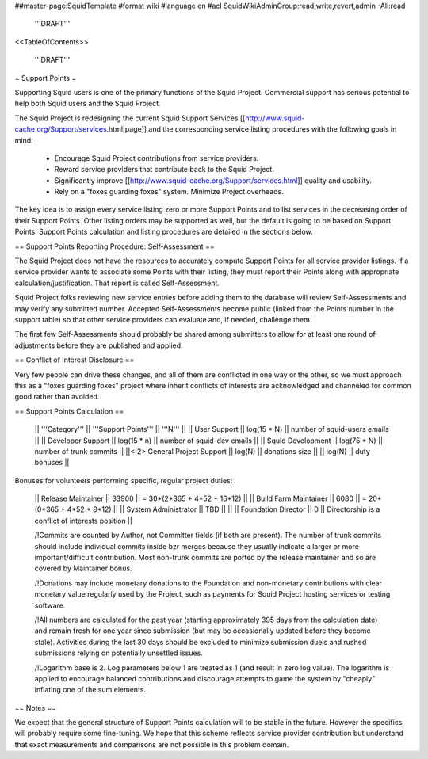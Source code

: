 ##master-page:SquidTemplate
#format wiki
#language en
#acl SquidWikiAdminGroup:read,write,revert,admin -All:read

  '''DRAFT'''

<<TableOfContents>>

  '''DRAFT'''

= Support Points =

Supporting Squid users is one of the primary functions of the Squid Project.
Commercial support has serious potential to help both Squid users and the Squid Project.

The Squid Project is redesigning the current Squid Support Services [[http://www.squid-cache.org/Support/services.html|page]] and the corresponding service listing procedures with the following goals in mind:

  * Encourage Squid Project contributions from service providers.
  * Reward service providers that contribute back to the Squid Project.
  * Significantly improve [[http://www.squid-cache.org/Support/services.html]] quality and usability.
  * Rely on a "foxes guarding foxes" system. Minimize Project overheads.

The key idea is to assign every service listing zero or more Support Points and to list services in the decreasing order of their Support Points. Other listing orders may be supported as well, but the default is going to be based on Support Points. Support Points calculation and listing procedures are detailed in the sections below.


== Support Points Reporting Procedure: Self-Assessment ==

The Squid Project does not have the resources to accurately compute Support
Points for all service provider listings. If a service provider wants to
associate some Points with their listing, they must report their Points
along with appropriate calculation/justification. That report is called
Self-Assessment.

Squid Project folks reviewing new service entries before adding them to the
database will review Self-Assessments and may verify any
submitted number. Accepted Self-Assessments become public (linked from
the Points number in the support table) so that other service providers
can evaluate and, if needed, challenge them.

The first few Self-Assessments should probably be shared among
submitters to allow for at least one round of adjustments before they
are published and applied.

== Conflict of Interest Disclosure ==

Very few people can drive these changes, and all of them are conflicted in one way or the other, so we must approach this as a "foxes guarding foxes" project where inherit conflicts of interests are acknowledged and channeled for common good rather than avoided.

== Support Points Calculation ==

 || '''Category''' || '''Support Points''' || '''N''' ||
 || User Support || log(15 * N) || number of squid-users emails ||
 || Developer Support || log(15 * n) || number of squid-dev emails ||
 || Squid Development || log(75 * N) || number of trunk commits ||
 ||<|2> General Project Support || log(N) || donations size ||
 || log(N) || duty bonuses ||


Bonuses for volunteers performing specific, regular project duties:

 || Release Maintainer || 33900 || = 30*(2*365 + 4*52 + 16*12) ||
 || Build Farm Maintainer || 6080 || = 20*(0*365 + 4*52 +  8*12) ||
 || System Administrator || TBD || ||
 || Foundation Director || 0 || Directorship is a conflict of interests position ||

 /!\ Commits are counted by Author, not Committer fields (if both are present). The number of trunk commits should include individual commits inside bzr merges because they usually indicate a larger or more important/difficult contribution. Most non-trunk commits are ported by the release maintainer and so are covered by Maintainer bonus.

 /!\ Donations may include monetary donations to the Foundation and non-monetary contributions with clear monetary value regularly used by the Project, such as payments for Squid Project hosting services or testing software.

 /!\ All numbers are calculated for the past year (starting approximately 395 days from the calculation date) and remain fresh for one year since submission (but may be occasionally updated before they become stale). Activities during the last 30 days should be excluded to minimize submission duels and rushed submissions relying on potentially unsettled issues.

 /!\ Logarithm base is 2. Log parameters below 1 are treated as 1 (and result in zero log value). The logarithm is applied to encourage balanced contributions and discourage attempts to game the system by "cheaply" inflating one of the sum elements.


== Notes ==

We expect that the general structure of Support Points calculation will to be stable in the future. However the specifics will probably require some fine-tuning. We hope that this scheme reflects service provider contribution but understand that exact measurements and comparisons are not possible in this problem domain.
